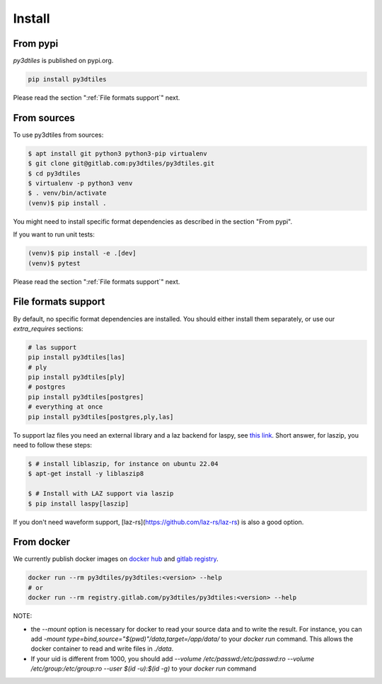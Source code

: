 Install
-------

From pypi
~~~~~~~~~~~~

`py3dtiles` is published on pypi.org.

.. code-block:: shell

    pip install py3dtiles

Please read the section ":ref:`File formats support`" next.

From sources
~~~~~~~~~~~~

To use py3dtiles from sources:

.. code-block:: shell

    $ apt install git python3 python3-pip virtualenv
    $ git clone git@gitlab.com:py3dtiles/py3dtiles.git
    $ cd py3dtiles
    $ virtualenv -p python3 venv
    $ . venv/bin/activate
    (venv)$ pip install .

You might need to install specific format dependencies as described in the section "From pypi".

If you want to run unit tests:

.. code-block:: shell

    (venv)$ pip install -e .[dev]
    (venv)$ pytest

Please read the section ":ref:`File formats support`" next.

.. _File formats support:

File formats support
~~~~~~~~~~~~~~~~~~~~

By default, no specific format dependencies are installed. You should either install them separately, or use our `extra_requires` sections:

.. code-block:: shell

    # las support
    pip install py3dtiles[las]
    # ply
    pip install py3dtiles[ply]
    # postgres
    pip install py3dtiles[postgres]
    # everything at once
    pip install py3dtiles[postgres,ply,las]


To support laz files you need an external library and a laz backend for
laspy, see `this link <https://laspy.readthedocs.io/en/latest/installation.html#pip>`_. Short answer, for laszip, you need to follow these steps:

.. code-block:: shell

  $ # install liblaszip, for instance on ubuntu 22.04
  $ apt-get install -y liblaszip8

  $ # Install with LAZ support via laszip
  $ pip install laspy[laszip]


If you don't need waveform support, [laz-rs](https://github.com/laz-rs/laz-rs) is also a good option.

From docker
~~~~~~~~~~~~

We currently publish docker images on `docker hub <https://hub.docker.com/r/py3dtiles/py3dtiles>`_ and `gitlab registry <https://gitlab.com/py3dtiles/py3dtiles/container_registry>`_.

.. code-block:: shell

    docker run --rm py3dtiles/py3dtiles:<version> --help
    # or
    docker run --rm registry.gitlab.com/py3dtiles/py3dtiles:<version> --help

NOTE:

- the `--mount` option is necessary for docker to read your source data and to write the result. For instance, you can add `-mount type=bind,source="$(pwd)"/data,target=/app/data/` to your `docker run` command. This allows the docker container to read and write files in `./data`.
- If your uid is different from 1000, you should add `--volume /etc/passwd:/etc/passwd:ro --volume /etc/group:/etc/group:ro --user $(id -u):$(id -g)` to your `docker run` command
